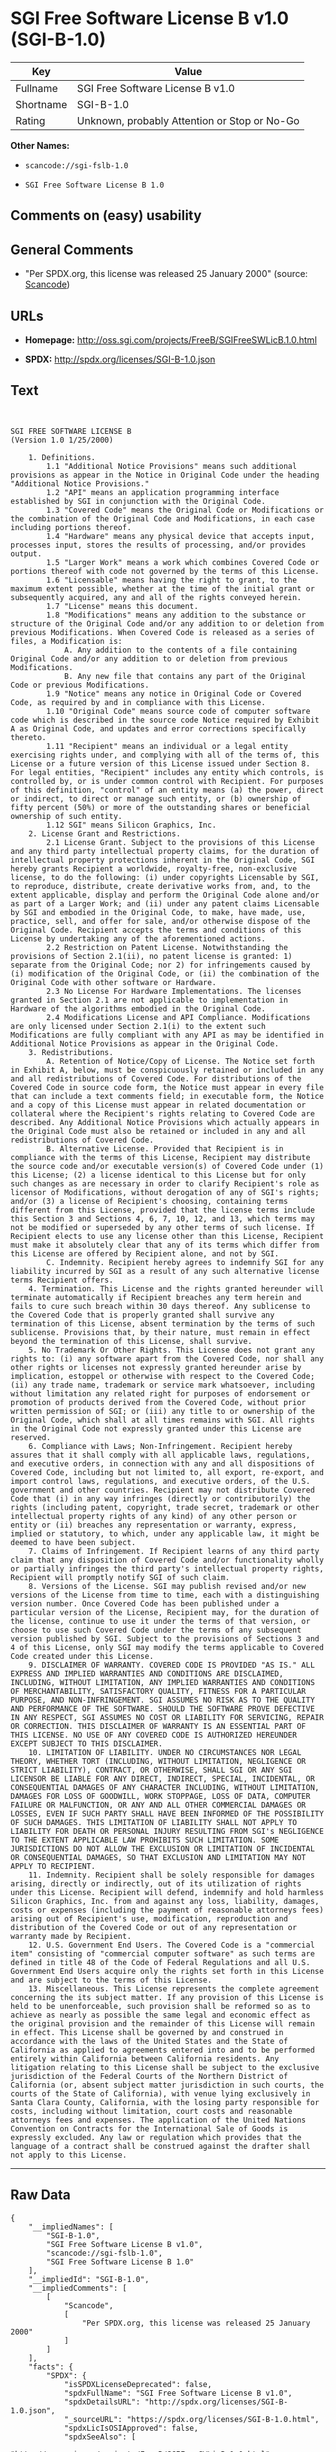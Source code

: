 * SGI Free Software License B v1.0 (SGI-B-1.0)

| Key         | Value                                          |
|-------------+------------------------------------------------|
| Fullname    | SGI Free Software License B v1.0               |
| Shortname   | SGI-B-1.0                                      |
| Rating      | Unknown, probably Attention or Stop or No-Go   |

*Other Names:*

- =scancode://sgi-fslb-1.0=

- =SGI Free Software License B 1.0=

** Comments on (easy) usability

** General Comments

- "Per SPDX.org, this license was released 25 January 2000" (source:
  [[https://github.com/nexB/scancode-toolkit/blob/develop/src/licensedcode/data/licenses/sgi-fslb-1.0.yml][Scancode]])

** URLs

- *Homepage:* http://oss.sgi.com/projects/FreeB/SGIFreeSWLicB.1.0.html

- *SPDX:* http://spdx.org/licenses/SGI-B-1.0.json

** Text

#+BEGIN_EXAMPLE


  SGI FREE SOFTWARE LICENSE B
  (Version 1.0 1/25/2000)

      1. Definitions.
          1.1 "Additional Notice Provisions" means such additional provisions as appear in the Notice in Original Code under the heading "Additional Notice Provisions."
          1.2 "API" means an application programming interface established by SGI in conjunction with the Original Code.
          1.3 "Covered Code" means the Original Code or Modifications or the combination of the Original Code and Modifications, in each case including portions thereof.
          1.4 "Hardware" means any physical device that accepts input, processes input, stores the results of processing, and/or provides output.
          1.5 "Larger Work" means a work which combines Covered Code or portions thereof with code not governed by the terms of this License.
          1.6 "Licensable" means having the right to grant, to the maximum extent possible, whether at the time of the initial grant or subsequently acquired, any and all of the rights conveyed herein.
          1.7 "License" means this document.
          1.8 "Modifications" means any addition to the substance or structure of the Original Code and/or any addition to or deletion from previous Modifications. When Covered Code is released as a series of files, a Modification is:
              A. Any addition to the contents of a file containing Original Code and/or any addition to or deletion from previous Modifications.
              B. Any new file that contains any part of the Original Code or previous Modifications.
          1.9 "Notice" means any notice in Original Code or Covered Code, as required by and in compliance with this License.
          1.10 "Original Code" means source code of computer software code which is described in the source code Notice required by Exhibit A as Original Code, and updates and error corrections specifically thereto.
          1.11 "Recipient" means an individual or a legal entity exercising rights under, and complying with all of the terms of, this License or a future version of this License issued under Section 8. For legal entities, "Recipient" includes any entity which controls, is controlled by, or is under common control with Recipient. For purposes of this definition, "control" of an entity means (a) the power, direct or indirect, to direct or manage such entity, or (b) ownership of fifty percent (50%) or more of the outstanding shares or beneficial ownership of such entity.
          1.12 SGI" means Silicon Graphics, Inc.
      2. License Grant and Restrictions.
          2.1 License Grant. Subject to the provisions of this License and any third party intellectual property claims, for the duration of intellectual property protections inherent in the Original Code, SGI hereby grants Recipient a worldwide, royalty-free, non-exclusive license, to do the following: (i) under copyrights Licensable by SGI, to reproduce, distribute, create derivative works from, and, to the extent applicable, display and perform the Original Code alone and/or as part of a Larger Work; and (ii) under any patent claims Licensable by SGI and embodied in the Original Code, to make, have made, use, practice, sell, and offer for sale, and/or otherwise dispose of the Original Code. Recipient accepts the terms and conditions of this License by undertaking any of the aforementioned actions.
          2.2 Restriction on Patent License. Notwithstanding the provisions of Section 2.1(ii), no patent license is granted: 1) separate from the Original Code; nor 2) for infringements caused by (i) modification of the Original Code, or (ii) the combination of the Original Code with other software or Hardware.
          2.3 No License For Hardware Implementations. The licenses granted in Section 2.1 are not applicable to implementation in Hardware of the algorithms embodied in the Original Code.
          2.4 Modifications License and API Compliance. Modifications are only licensed under Section 2.1(i) to the extent such Modifications are fully compliant with any API as may be identified in Additional Notice Provisions as appear in the Original Code.
      3. Redistributions.
          A. Retention of Notice/Copy of License. The Notice set forth in Exhibit A, below, must be conspicuously retained or included in any and all redistributions of Covered Code. For distributions of the Covered Code in source code form, the Notice must appear in every file that can include a text comments field; in executable form, the Notice and a copy of this License must appear in related documentation or collateral where the Recipient's rights relating to Covered Code are described. Any Additional Notice Provisions which actually appears in the Original Code must also be retained or included in any and all redistributions of Covered Code.
          B. Alternative License. Provided that Recipient is in compliance with the terms of this License, Recipient may distribute the source code and/or executable version(s) of Covered Code under (1) this License; (2) a license identical to this License but for only such changes as are necessary in order to clarify Recipient's role as licensor of Modifications, without derogation of any of SGI's rights; and/or (3) a license of Recipient's choosing, containing terms different from this License, provided that the license terms include this Section 3 and Sections 4, 6, 7, 10, 12, and 13, which terms may not be modified or superseded by any other terms of such license. If Recipient elects to use any license other than this License, Recipient must make it absolutely clear that any of its terms which differ from this License are offered by Recipient alone, and not by SGI.
          C. Indemnity. Recipient hereby agrees to indemnify SGI for any liability incurred by SGI as a result of any such alternative license terms Recipient offers.
      4. Termination. This License and the rights granted hereunder will terminate automatically if Recipient breaches any term herein and fails to cure such breach within 30 days thereof. Any sublicense to the Covered Code that is properly granted shall survive any termination of this License, absent termination by the terms of such sublicense. Provisions that, by their nature, must remain in effect beyond the termination of this License, shall survive.
      5. No Trademark Or Other Rights. This License does not grant any rights to: (i) any software apart from the Covered Code, nor shall any other rights or licenses not expressly granted hereunder arise by implication, estoppel or otherwise with respect to the Covered Code; (ii) any trade name, trademark or service mark whatsoever, including without limitation any related right for purposes of endorsement or promotion of products derived from the Covered Code, without prior written permission of SGI; or (iii) any title to or ownership of the Original Code, which shall at all times remains with SGI. All rights in the Original Code not expressly granted under this License are reserved.
      6. Compliance with Laws; Non-Infringement. Recipient hereby assures that it shall comply with all applicable laws, regulations, and executive orders, in connection with any and all dispositions of Covered Code, including but not limited to, all export, re-export, and import control laws, regulations, and executive orders, of the U.S. government and other countries. Recipient may not distribute Covered Code that (i) in any way infringes (directly or contributorily) the rights (including patent, copyright, trade secret, trademark or other intellectual property rights of any kind) of any other person or entity or (ii) breaches any representation or warranty, express, implied or statutory, to which, under any applicable law, it might be deemed to have been subject.
      7. Claims of Infringement. If Recipient learns of any third party claim that any disposition of Covered Code and/or functionality wholly or partially infringes the third party's intellectual property rights, Recipient will promptly notify SGI of such claim.
      8. Versions of the License. SGI may publish revised and/or new versions of the License from time to time, each with a distinguishing version number. Once Covered Code has been published under a particular version of the License, Recipient may, for the duration of the license, continue to use it under the terms of that version, or choose to use such Covered Code under the terms of any subsequent version published by SGI. Subject to the provisions of Sections 3 and 4 of this License, only SGI may modify the terms applicable to Covered Code created under this License.
      9. DISCLAIMER OF WARRANTY. COVERED CODE IS PROVIDED "AS IS." ALL EXPRESS AND IMPLIED WARRANTIES AND CONDITIONS ARE DISCLAIMED, INCLUDING, WITHOUT LIMITATION, ANY IMPLIED WARRANTIES AND CONDITIONS OF MERCHANTABILITY, SATISFACTORY QUALITY, FITNESS FOR A PARTICULAR PURPOSE, AND NON-INFRINGEMENT. SGI ASSUMES NO RISK AS TO THE QUALITY AND PERFORMANCE OF THE SOFTWARE. SHOULD THE SOFTWARE PROVE DEFECTIVE IN ANY RESPECT, SGI ASSUMES NO COST OR LIABILITY FOR SERVICING, REPAIR OR CORRECTION. THIS DISCLAIMER OF WARRANTY IS AN ESSENTIAL PART OF THIS LICENSE. NO USE OF ANY COVERED CODE IS AUTHORIZED HEREUNDER EXCEPT SUBJECT TO THIS DISCLAIMER.
      10. LIMITATION OF LIABILITY. UNDER NO CIRCUMSTANCES NOR LEGAL THEORY, WHETHER TORT (INCLUDING, WITHOUT LIMITATION, NEGLIGENCE OR STRICT LIABILITY), CONTRACT, OR OTHERWISE, SHALL SGI OR ANY SGI LICENSOR BE LIABLE FOR ANY DIRECT, INDIRECT, SPECIAL, INCIDENTAL, OR CONSEQUENTIAL DAMAGES OF ANY CHARACTER INCLUDING, WITHOUT LIMITATION, DAMAGES FOR LOSS OF GOODWILL, WORK STOPPAGE, LOSS OF DATA, COMPUTER FAILURE OR MALFUNCTION, OR ANY AND ALL OTHER COMMERCIAL DAMAGES OR LOSSES, EVEN IF SUCH PARTY SHALL HAVE BEEN INFORMED OF THE POSSIBILITY OF SUCH DAMAGES. THIS LIMITATION OF LIABILITY SHALL NOT APPLY TO LIABILITY FOR DEATH OR PERSONAL INJURY RESULTING FROM SGI's NEGLIGENCE TO THE EXTENT APPLICABLE LAW PROHIBITS SUCH LIMITATION. SOME JURISDICTIONS DO NOT ALLOW THE EXCLUSION OR LIMITATION OF INCIDENTAL OR CONSEQUENTIAL DAMAGES, SO THAT EXCLUSION AND LIMITATION MAY NOT APPLY TO RECIPIENT.
      11. Indemnity. Recipient shall be solely responsible for damages arising, directly or indirectly, out of its utilization of rights under this License. Recipient will defend, indemnify and hold harmless Silicon Graphics, Inc. from and against any loss, liability, damages, costs or expenses (including the payment of reasonable attorneys fees) arising out of Recipient's use, modification, reproduction and distribution of the Covered Code or out of any representation or warranty made by Recipient.
      12. U.S. Government End Users. The Covered Code is a "commercial item" consisting of "commercial computer software" as such terms are defined in title 48 of the Code of Federal Regulations and all U.S. Government End Users acquire only the rights set forth in this License and are subject to the terms of this License.
      13. Miscellaneous. This License represents the complete agreement concerning the its subject matter. If any provision of this License is held to be unenforceable, such provision shall be reformed so as to achieve as nearly as possible the same legal and economic effect as the original provision and the remainder of this License will remain in effect. This License shall be governed by and construed in accordance with the laws of the United States and the State of California as applied to agreements entered into and to be performed entirely within California between California residents. Any litigation relating to this License shall be subject to the exclusive jurisdiction of the Federal Courts of the Northern District of California (or, absent subject matter jurisdiction in such courts, the courts of the State of California), with venue lying exclusively in Santa Clara County, California, with the losing party responsible for costs, including without limitation, court costs and reasonable attorneys fees and expenses. The application of the United Nations Convention on Contracts for the International Sale of Goods is expressly excluded. Any law or regulation which provides that the language of a contract shall be construed against the drafter shall not apply to this License.
#+END_EXAMPLE

--------------

** Raw Data

#+BEGIN_EXAMPLE
  {
      "__impliedNames": [
          "SGI-B-1.0",
          "SGI Free Software License B v1.0",
          "scancode://sgi-fslb-1.0",
          "SGI Free Software License B 1.0"
      ],
      "__impliedId": "SGI-B-1.0",
      "__impliedComments": [
          [
              "Scancode",
              [
                  "Per SPDX.org, this license was released 25 January 2000"
              ]
          ]
      ],
      "facts": {
          "SPDX": {
              "isSPDXLicenseDeprecated": false,
              "spdxFullName": "SGI Free Software License B v1.0",
              "spdxDetailsURL": "http://spdx.org/licenses/SGI-B-1.0.json",
              "_sourceURL": "https://spdx.org/licenses/SGI-B-1.0.html",
              "spdxLicIsOSIApproved": false,
              "spdxSeeAlso": [
                  "http://oss.sgi.com/projects/FreeB/SGIFreeSWLicB.1.0.html"
              ],
              "_implications": {
                  "__impliedNames": [
                      "SGI-B-1.0",
                      "SGI Free Software License B v1.0"
                  ],
                  "__impliedId": "SGI-B-1.0",
                  "__isOsiApproved": false,
                  "__impliedURLs": [
                      [
                          "SPDX",
                          "http://spdx.org/licenses/SGI-B-1.0.json"
                      ],
                      [
                          null,
                          "http://oss.sgi.com/projects/FreeB/SGIFreeSWLicB.1.0.html"
                      ]
                  ]
              },
              "spdxLicenseId": "SGI-B-1.0"
          },
          "Scancode": {
              "otherUrls": null,
              "homepageUrl": "http://oss.sgi.com/projects/FreeB/SGIFreeSWLicB.1.0.html",
              "shortName": "SGI Free Software License B 1.0",
              "textUrls": null,
              "text": "\n\nSGI FREE SOFTWARE LICENSE B\n(Version 1.0 1/25/2000)\n\n    1. Definitions.\n        1.1 \"Additional Notice Provisions\" means such additional provisions as appear in the Notice in Original Code under the heading \"Additional Notice Provisions.\"\n        1.2 \"API\" means an application programming interface established by SGI in conjunction with the Original Code.\n        1.3 \"Covered Code\" means the Original Code or Modifications or the combination of the Original Code and Modifications, in each case including portions thereof.\n        1.4 \"Hardware\" means any physical device that accepts input, processes input, stores the results of processing, and/or provides output.\n        1.5 \"Larger Work\" means a work which combines Covered Code or portions thereof with code not governed by the terms of this License.\n        1.6 \"Licensable\" means having the right to grant, to the maximum extent possible, whether at the time of the initial grant or subsequently acquired, any and all of the rights conveyed herein.\n        1.7 \"License\" means this document.\n        1.8 \"Modifications\" means any addition to the substance or structure of the Original Code and/or any addition to or deletion from previous Modifications. When Covered Code is released as a series of files, a Modification is:\n            A. Any addition to the contents of a file containing Original Code and/or any addition to or deletion from previous Modifications.\n            B. Any new file that contains any part of the Original Code or previous Modifications.\n        1.9 \"Notice\" means any notice in Original Code or Covered Code, as required by and in compliance with this License.\n        1.10 \"Original Code\" means source code of computer software code which is described in the source code Notice required by Exhibit A as Original Code, and updates and error corrections specifically thereto.\n        1.11 \"Recipient\" means an individual or a legal entity exercising rights under, and complying with all of the terms of, this License or a future version of this License issued under Section 8. For legal entities, \"Recipient\" includes any entity which controls, is controlled by, or is under common control with Recipient. For purposes of this definition, \"control\" of an entity means (a) the power, direct or indirect, to direct or manage such entity, or (b) ownership of fifty percent (50%) or more of the outstanding shares or beneficial ownership of such entity.\n        1.12 SGI\" means Silicon Graphics, Inc.\n    2. License Grant and Restrictions.\n        2.1 License Grant. Subject to the provisions of this License and any third party intellectual property claims, for the duration of intellectual property protections inherent in the Original Code, SGI hereby grants Recipient a worldwide, royalty-free, non-exclusive license, to do the following: (i) under copyrights Licensable by SGI, to reproduce, distribute, create derivative works from, and, to the extent applicable, display and perform the Original Code alone and/or as part of a Larger Work; and (ii) under any patent claims Licensable by SGI and embodied in the Original Code, to make, have made, use, practice, sell, and offer for sale, and/or otherwise dispose of the Original Code. Recipient accepts the terms and conditions of this License by undertaking any of the aforementioned actions.\n        2.2 Restriction on Patent License. Notwithstanding the provisions of Section 2.1(ii), no patent license is granted: 1) separate from the Original Code; nor 2) for infringements caused by (i) modification of the Original Code, or (ii) the combination of the Original Code with other software or Hardware.\n        2.3 No License For Hardware Implementations. The licenses granted in Section 2.1 are not applicable to implementation in Hardware of the algorithms embodied in the Original Code.\n        2.4 Modifications License and API Compliance. Modifications are only licensed under Section 2.1(i) to the extent such Modifications are fully compliant with any API as may be identified in Additional Notice Provisions as appear in the Original Code.\n    3. Redistributions.\n        A. Retention of Notice/Copy of License. The Notice set forth in Exhibit A, below, must be conspicuously retained or included in any and all redistributions of Covered Code. For distributions of the Covered Code in source code form, the Notice must appear in every file that can include a text comments field; in executable form, the Notice and a copy of this License must appear in related documentation or collateral where the Recipient's rights relating to Covered Code are described. Any Additional Notice Provisions which actually appears in the Original Code must also be retained or included in any and all redistributions of Covered Code.\n        B. Alternative License. Provided that Recipient is in compliance with the terms of this License, Recipient may distribute the source code and/or executable version(s) of Covered Code under (1) this License; (2) a license identical to this License but for only such changes as are necessary in order to clarify Recipient's role as licensor of Modifications, without derogation of any of SGI's rights; and/or (3) a license of Recipient's choosing, containing terms different from this License, provided that the license terms include this Section 3 and Sections 4, 6, 7, 10, 12, and 13, which terms may not be modified or superseded by any other terms of such license. If Recipient elects to use any license other than this License, Recipient must make it absolutely clear that any of its terms which differ from this License are offered by Recipient alone, and not by SGI.\n        C. Indemnity. Recipient hereby agrees to indemnify SGI for any liability incurred by SGI as a result of any such alternative license terms Recipient offers.\n    4. Termination. This License and the rights granted hereunder will terminate automatically if Recipient breaches any term herein and fails to cure such breach within 30 days thereof. Any sublicense to the Covered Code that is properly granted shall survive any termination of this License, absent termination by the terms of such sublicense. Provisions that, by their nature, must remain in effect beyond the termination of this License, shall survive.\n    5. No Trademark Or Other Rights. This License does not grant any rights to: (i) any software apart from the Covered Code, nor shall any other rights or licenses not expressly granted hereunder arise by implication, estoppel or otherwise with respect to the Covered Code; (ii) any trade name, trademark or service mark whatsoever, including without limitation any related right for purposes of endorsement or promotion of products derived from the Covered Code, without prior written permission of SGI; or (iii) any title to or ownership of the Original Code, which shall at all times remains with SGI. All rights in the Original Code not expressly granted under this License are reserved.\n    6. Compliance with Laws; Non-Infringement. Recipient hereby assures that it shall comply with all applicable laws, regulations, and executive orders, in connection with any and all dispositions of Covered Code, including but not limited to, all export, re-export, and import control laws, regulations, and executive orders, of the U.S. government and other countries. Recipient may not distribute Covered Code that (i) in any way infringes (directly or contributorily) the rights (including patent, copyright, trade secret, trademark or other intellectual property rights of any kind) of any other person or entity or (ii) breaches any representation or warranty, express, implied or statutory, to which, under any applicable law, it might be deemed to have been subject.\n    7. Claims of Infringement. If Recipient learns of any third party claim that any disposition of Covered Code and/or functionality wholly or partially infringes the third party's intellectual property rights, Recipient will promptly notify SGI of such claim.\n    8. Versions of the License. SGI may publish revised and/or new versions of the License from time to time, each with a distinguishing version number. Once Covered Code has been published under a particular version of the License, Recipient may, for the duration of the license, continue to use it under the terms of that version, or choose to use such Covered Code under the terms of any subsequent version published by SGI. Subject to the provisions of Sections 3 and 4 of this License, only SGI may modify the terms applicable to Covered Code created under this License.\n    9. DISCLAIMER OF WARRANTY. COVERED CODE IS PROVIDED \"AS IS.\" ALL EXPRESS AND IMPLIED WARRANTIES AND CONDITIONS ARE DISCLAIMED, INCLUDING, WITHOUT LIMITATION, ANY IMPLIED WARRANTIES AND CONDITIONS OF MERCHANTABILITY, SATISFACTORY QUALITY, FITNESS FOR A PARTICULAR PURPOSE, AND NON-INFRINGEMENT. SGI ASSUMES NO RISK AS TO THE QUALITY AND PERFORMANCE OF THE SOFTWARE. SHOULD THE SOFTWARE PROVE DEFECTIVE IN ANY RESPECT, SGI ASSUMES NO COST OR LIABILITY FOR SERVICING, REPAIR OR CORRECTION. THIS DISCLAIMER OF WARRANTY IS AN ESSENTIAL PART OF THIS LICENSE. NO USE OF ANY COVERED CODE IS AUTHORIZED HEREUNDER EXCEPT SUBJECT TO THIS DISCLAIMER.\n    10. LIMITATION OF LIABILITY. UNDER NO CIRCUMSTANCES NOR LEGAL THEORY, WHETHER TORT (INCLUDING, WITHOUT LIMITATION, NEGLIGENCE OR STRICT LIABILITY), CONTRACT, OR OTHERWISE, SHALL SGI OR ANY SGI LICENSOR BE LIABLE FOR ANY DIRECT, INDIRECT, SPECIAL, INCIDENTAL, OR CONSEQUENTIAL DAMAGES OF ANY CHARACTER INCLUDING, WITHOUT LIMITATION, DAMAGES FOR LOSS OF GOODWILL, WORK STOPPAGE, LOSS OF DATA, COMPUTER FAILURE OR MALFUNCTION, OR ANY AND ALL OTHER COMMERCIAL DAMAGES OR LOSSES, EVEN IF SUCH PARTY SHALL HAVE BEEN INFORMED OF THE POSSIBILITY OF SUCH DAMAGES. THIS LIMITATION OF LIABILITY SHALL NOT APPLY TO LIABILITY FOR DEATH OR PERSONAL INJURY RESULTING FROM SGI's NEGLIGENCE TO THE EXTENT APPLICABLE LAW PROHIBITS SUCH LIMITATION. SOME JURISDICTIONS DO NOT ALLOW THE EXCLUSION OR LIMITATION OF INCIDENTAL OR CONSEQUENTIAL DAMAGES, SO THAT EXCLUSION AND LIMITATION MAY NOT APPLY TO RECIPIENT.\n    11. Indemnity. Recipient shall be solely responsible for damages arising, directly or indirectly, out of its utilization of rights under this License. Recipient will defend, indemnify and hold harmless Silicon Graphics, Inc. from and against any loss, liability, damages, costs or expenses (including the payment of reasonable attorneys fees) arising out of Recipient's use, modification, reproduction and distribution of the Covered Code or out of any representation or warranty made by Recipient.\n    12. U.S. Government End Users. The Covered Code is a \"commercial item\" consisting of \"commercial computer software\" as such terms are defined in title 48 of the Code of Federal Regulations and all U.S. Government End Users acquire only the rights set forth in this License and are subject to the terms of this License.\n    13. Miscellaneous. This License represents the complete agreement concerning the its subject matter. If any provision of this License is held to be unenforceable, such provision shall be reformed so as to achieve as nearly as possible the same legal and economic effect as the original provision and the remainder of this License will remain in effect. This License shall be governed by and construed in accordance with the laws of the United States and the State of California as applied to agreements entered into and to be performed entirely within California between California residents. Any litigation relating to this License shall be subject to the exclusive jurisdiction of the Federal Courts of the Northern District of California (or, absent subject matter jurisdiction in such courts, the courts of the State of California), with venue lying exclusively in Santa Clara County, California, with the losing party responsible for costs, including without limitation, court costs and reasonable attorneys fees and expenses. The application of the United Nations Convention on Contracts for the International Sale of Goods is expressly excluded. Any law or regulation which provides that the language of a contract shall be construed against the drafter shall not apply to this License.\n",
              "category": "Free Restricted",
              "osiUrl": null,
              "owner": "SGI - Silicon Graphics",
              "_sourceURL": "https://github.com/nexB/scancode-toolkit/blob/develop/src/licensedcode/data/licenses/sgi-fslb-1.0.yml",
              "key": "sgi-fslb-1.0",
              "name": "SGI Free Software License B v1.0",
              "spdxId": "SGI-B-1.0",
              "notes": "Per SPDX.org, this license was released 25 January 2000",
              "_implications": {
                  "__impliedNames": [
                      "scancode://sgi-fslb-1.0",
                      "SGI Free Software License B 1.0",
                      "SGI-B-1.0"
                  ],
                  "__impliedId": "SGI-B-1.0",
                  "__impliedComments": [
                      [
                          "Scancode",
                          [
                              "Per SPDX.org, this license was released 25 January 2000"
                          ]
                      ]
                  ],
                  "__impliedText": "\n\nSGI FREE SOFTWARE LICENSE B\n(Version 1.0 1/25/2000)\n\n    1. Definitions.\n        1.1 \"Additional Notice Provisions\" means such additional provisions as appear in the Notice in Original Code under the heading \"Additional Notice Provisions.\"\n        1.2 \"API\" means an application programming interface established by SGI in conjunction with the Original Code.\n        1.3 \"Covered Code\" means the Original Code or Modifications or the combination of the Original Code and Modifications, in each case including portions thereof.\n        1.4 \"Hardware\" means any physical device that accepts input, processes input, stores the results of processing, and/or provides output.\n        1.5 \"Larger Work\" means a work which combines Covered Code or portions thereof with code not governed by the terms of this License.\n        1.6 \"Licensable\" means having the right to grant, to the maximum extent possible, whether at the time of the initial grant or subsequently acquired, any and all of the rights conveyed herein.\n        1.7 \"License\" means this document.\n        1.8 \"Modifications\" means any addition to the substance or structure of the Original Code and/or any addition to or deletion from previous Modifications. When Covered Code is released as a series of files, a Modification is:\n            A. Any addition to the contents of a file containing Original Code and/or any addition to or deletion from previous Modifications.\n            B. Any new file that contains any part of the Original Code or previous Modifications.\n        1.9 \"Notice\" means any notice in Original Code or Covered Code, as required by and in compliance with this License.\n        1.10 \"Original Code\" means source code of computer software code which is described in the source code Notice required by Exhibit A as Original Code, and updates and error corrections specifically thereto.\n        1.11 \"Recipient\" means an individual or a legal entity exercising rights under, and complying with all of the terms of, this License or a future version of this License issued under Section 8. For legal entities, \"Recipient\" includes any entity which controls, is controlled by, or is under common control with Recipient. For purposes of this definition, \"control\" of an entity means (a) the power, direct or indirect, to direct or manage such entity, or (b) ownership of fifty percent (50%) or more of the outstanding shares or beneficial ownership of such entity.\n        1.12 SGI\" means Silicon Graphics, Inc.\n    2. License Grant and Restrictions.\n        2.1 License Grant. Subject to the provisions of this License and any third party intellectual property claims, for the duration of intellectual property protections inherent in the Original Code, SGI hereby grants Recipient a worldwide, royalty-free, non-exclusive license, to do the following: (i) under copyrights Licensable by SGI, to reproduce, distribute, create derivative works from, and, to the extent applicable, display and perform the Original Code alone and/or as part of a Larger Work; and (ii) under any patent claims Licensable by SGI and embodied in the Original Code, to make, have made, use, practice, sell, and offer for sale, and/or otherwise dispose of the Original Code. Recipient accepts the terms and conditions of this License by undertaking any of the aforementioned actions.\n        2.2 Restriction on Patent License. Notwithstanding the provisions of Section 2.1(ii), no patent license is granted: 1) separate from the Original Code; nor 2) for infringements caused by (i) modification of the Original Code, or (ii) the combination of the Original Code with other software or Hardware.\n        2.3 No License For Hardware Implementations. The licenses granted in Section 2.1 are not applicable to implementation in Hardware of the algorithms embodied in the Original Code.\n        2.4 Modifications License and API Compliance. Modifications are only licensed under Section 2.1(i) to the extent such Modifications are fully compliant with any API as may be identified in Additional Notice Provisions as appear in the Original Code.\n    3. Redistributions.\n        A. Retention of Notice/Copy of License. The Notice set forth in Exhibit A, below, must be conspicuously retained or included in any and all redistributions of Covered Code. For distributions of the Covered Code in source code form, the Notice must appear in every file that can include a text comments field; in executable form, the Notice and a copy of this License must appear in related documentation or collateral where the Recipient's rights relating to Covered Code are described. Any Additional Notice Provisions which actually appears in the Original Code must also be retained or included in any and all redistributions of Covered Code.\n        B. Alternative License. Provided that Recipient is in compliance with the terms of this License, Recipient may distribute the source code and/or executable version(s) of Covered Code under (1) this License; (2) a license identical to this License but for only such changes as are necessary in order to clarify Recipient's role as licensor of Modifications, without derogation of any of SGI's rights; and/or (3) a license of Recipient's choosing, containing terms different from this License, provided that the license terms include this Section 3 and Sections 4, 6, 7, 10, 12, and 13, which terms may not be modified or superseded by any other terms of such license. If Recipient elects to use any license other than this License, Recipient must make it absolutely clear that any of its terms which differ from this License are offered by Recipient alone, and not by SGI.\n        C. Indemnity. Recipient hereby agrees to indemnify SGI for any liability incurred by SGI as a result of any such alternative license terms Recipient offers.\n    4. Termination. This License and the rights granted hereunder will terminate automatically if Recipient breaches any term herein and fails to cure such breach within 30 days thereof. Any sublicense to the Covered Code that is properly granted shall survive any termination of this License, absent termination by the terms of such sublicense. Provisions that, by their nature, must remain in effect beyond the termination of this License, shall survive.\n    5. No Trademark Or Other Rights. This License does not grant any rights to: (i) any software apart from the Covered Code, nor shall any other rights or licenses not expressly granted hereunder arise by implication, estoppel or otherwise with respect to the Covered Code; (ii) any trade name, trademark or service mark whatsoever, including without limitation any related right for purposes of endorsement or promotion of products derived from the Covered Code, without prior written permission of SGI; or (iii) any title to or ownership of the Original Code, which shall at all times remains with SGI. All rights in the Original Code not expressly granted under this License are reserved.\n    6. Compliance with Laws; Non-Infringement. Recipient hereby assures that it shall comply with all applicable laws, regulations, and executive orders, in connection with any and all dispositions of Covered Code, including but not limited to, all export, re-export, and import control laws, regulations, and executive orders, of the U.S. government and other countries. Recipient may not distribute Covered Code that (i) in any way infringes (directly or contributorily) the rights (including patent, copyright, trade secret, trademark or other intellectual property rights of any kind) of any other person or entity or (ii) breaches any representation or warranty, express, implied or statutory, to which, under any applicable law, it might be deemed to have been subject.\n    7. Claims of Infringement. If Recipient learns of any third party claim that any disposition of Covered Code and/or functionality wholly or partially infringes the third party's intellectual property rights, Recipient will promptly notify SGI of such claim.\n    8. Versions of the License. SGI may publish revised and/or new versions of the License from time to time, each with a distinguishing version number. Once Covered Code has been published under a particular version of the License, Recipient may, for the duration of the license, continue to use it under the terms of that version, or choose to use such Covered Code under the terms of any subsequent version published by SGI. Subject to the provisions of Sections 3 and 4 of this License, only SGI may modify the terms applicable to Covered Code created under this License.\n    9. DISCLAIMER OF WARRANTY. COVERED CODE IS PROVIDED \"AS IS.\" ALL EXPRESS AND IMPLIED WARRANTIES AND CONDITIONS ARE DISCLAIMED, INCLUDING, WITHOUT LIMITATION, ANY IMPLIED WARRANTIES AND CONDITIONS OF MERCHANTABILITY, SATISFACTORY QUALITY, FITNESS FOR A PARTICULAR PURPOSE, AND NON-INFRINGEMENT. SGI ASSUMES NO RISK AS TO THE QUALITY AND PERFORMANCE OF THE SOFTWARE. SHOULD THE SOFTWARE PROVE DEFECTIVE IN ANY RESPECT, SGI ASSUMES NO COST OR LIABILITY FOR SERVICING, REPAIR OR CORRECTION. THIS DISCLAIMER OF WARRANTY IS AN ESSENTIAL PART OF THIS LICENSE. NO USE OF ANY COVERED CODE IS AUTHORIZED HEREUNDER EXCEPT SUBJECT TO THIS DISCLAIMER.\n    10. LIMITATION OF LIABILITY. UNDER NO CIRCUMSTANCES NOR LEGAL THEORY, WHETHER TORT (INCLUDING, WITHOUT LIMITATION, NEGLIGENCE OR STRICT LIABILITY), CONTRACT, OR OTHERWISE, SHALL SGI OR ANY SGI LICENSOR BE LIABLE FOR ANY DIRECT, INDIRECT, SPECIAL, INCIDENTAL, OR CONSEQUENTIAL DAMAGES OF ANY CHARACTER INCLUDING, WITHOUT LIMITATION, DAMAGES FOR LOSS OF GOODWILL, WORK STOPPAGE, LOSS OF DATA, COMPUTER FAILURE OR MALFUNCTION, OR ANY AND ALL OTHER COMMERCIAL DAMAGES OR LOSSES, EVEN IF SUCH PARTY SHALL HAVE BEEN INFORMED OF THE POSSIBILITY OF SUCH DAMAGES. THIS LIMITATION OF LIABILITY SHALL NOT APPLY TO LIABILITY FOR DEATH OR PERSONAL INJURY RESULTING FROM SGI's NEGLIGENCE TO THE EXTENT APPLICABLE LAW PROHIBITS SUCH LIMITATION. SOME JURISDICTIONS DO NOT ALLOW THE EXCLUSION OR LIMITATION OF INCIDENTAL OR CONSEQUENTIAL DAMAGES, SO THAT EXCLUSION AND LIMITATION MAY NOT APPLY TO RECIPIENT.\n    11. Indemnity. Recipient shall be solely responsible for damages arising, directly or indirectly, out of its utilization of rights under this License. Recipient will defend, indemnify and hold harmless Silicon Graphics, Inc. from and against any loss, liability, damages, costs or expenses (including the payment of reasonable attorneys fees) arising out of Recipient's use, modification, reproduction and distribution of the Covered Code or out of any representation or warranty made by Recipient.\n    12. U.S. Government End Users. The Covered Code is a \"commercial item\" consisting of \"commercial computer software\" as such terms are defined in title 48 of the Code of Federal Regulations and all U.S. Government End Users acquire only the rights set forth in this License and are subject to the terms of this License.\n    13. Miscellaneous. This License represents the complete agreement concerning the its subject matter. If any provision of this License is held to be unenforceable, such provision shall be reformed so as to achieve as nearly as possible the same legal and economic effect as the original provision and the remainder of this License will remain in effect. This License shall be governed by and construed in accordance with the laws of the United States and the State of California as applied to agreements entered into and to be performed entirely within California between California residents. Any litigation relating to this License shall be subject to the exclusive jurisdiction of the Federal Courts of the Northern District of California (or, absent subject matter jurisdiction in such courts, the courts of the State of California), with venue lying exclusively in Santa Clara County, California, with the losing party responsible for costs, including without limitation, court costs and reasonable attorneys fees and expenses. The application of the United Nations Convention on Contracts for the International Sale of Goods is expressly excluded. Any law or regulation which provides that the language of a contract shall be construed against the drafter shall not apply to this License.\n",
                  "__impliedURLs": [
                      [
                          "Homepage",
                          "http://oss.sgi.com/projects/FreeB/SGIFreeSWLicB.1.0.html"
                      ]
                  ]
              }
          },
          "Cavil": {
              "implications": {
                  "__impliedNames": [
                      "SGI-B-1.0"
                  ],
                  "__impliedId": "SGI-B-1.0"
              },
              "shortname": "SGI-B-1.0",
              "riskInt": 4,
              "trademarkInt": 0,
              "opinionInt": 0,
              "otherNames": [],
              "patentInt": 0
          }
      },
      "__isOsiApproved": false,
      "__impliedText": "\n\nSGI FREE SOFTWARE LICENSE B\n(Version 1.0 1/25/2000)\n\n    1. Definitions.\n        1.1 \"Additional Notice Provisions\" means such additional provisions as appear in the Notice in Original Code under the heading \"Additional Notice Provisions.\"\n        1.2 \"API\" means an application programming interface established by SGI in conjunction with the Original Code.\n        1.3 \"Covered Code\" means the Original Code or Modifications or the combination of the Original Code and Modifications, in each case including portions thereof.\n        1.4 \"Hardware\" means any physical device that accepts input, processes input, stores the results of processing, and/or provides output.\n        1.5 \"Larger Work\" means a work which combines Covered Code or portions thereof with code not governed by the terms of this License.\n        1.6 \"Licensable\" means having the right to grant, to the maximum extent possible, whether at the time of the initial grant or subsequently acquired, any and all of the rights conveyed herein.\n        1.7 \"License\" means this document.\n        1.8 \"Modifications\" means any addition to the substance or structure of the Original Code and/or any addition to or deletion from previous Modifications. When Covered Code is released as a series of files, a Modification is:\n            A. Any addition to the contents of a file containing Original Code and/or any addition to or deletion from previous Modifications.\n            B. Any new file that contains any part of the Original Code or previous Modifications.\n        1.9 \"Notice\" means any notice in Original Code or Covered Code, as required by and in compliance with this License.\n        1.10 \"Original Code\" means source code of computer software code which is described in the source code Notice required by Exhibit A as Original Code, and updates and error corrections specifically thereto.\n        1.11 \"Recipient\" means an individual or a legal entity exercising rights under, and complying with all of the terms of, this License or a future version of this License issued under Section 8. For legal entities, \"Recipient\" includes any entity which controls, is controlled by, or is under common control with Recipient. For purposes of this definition, \"control\" of an entity means (a) the power, direct or indirect, to direct or manage such entity, or (b) ownership of fifty percent (50%) or more of the outstanding shares or beneficial ownership of such entity.\n        1.12 SGI\" means Silicon Graphics, Inc.\n    2. License Grant and Restrictions.\n        2.1 License Grant. Subject to the provisions of this License and any third party intellectual property claims, for the duration of intellectual property protections inherent in the Original Code, SGI hereby grants Recipient a worldwide, royalty-free, non-exclusive license, to do the following: (i) under copyrights Licensable by SGI, to reproduce, distribute, create derivative works from, and, to the extent applicable, display and perform the Original Code alone and/or as part of a Larger Work; and (ii) under any patent claims Licensable by SGI and embodied in the Original Code, to make, have made, use, practice, sell, and offer for sale, and/or otherwise dispose of the Original Code. Recipient accepts the terms and conditions of this License by undertaking any of the aforementioned actions.\n        2.2 Restriction on Patent License. Notwithstanding the provisions of Section 2.1(ii), no patent license is granted: 1) separate from the Original Code; nor 2) for infringements caused by (i) modification of the Original Code, or (ii) the combination of the Original Code with other software or Hardware.\n        2.3 No License For Hardware Implementations. The licenses granted in Section 2.1 are not applicable to implementation in Hardware of the algorithms embodied in the Original Code.\n        2.4 Modifications License and API Compliance. Modifications are only licensed under Section 2.1(i) to the extent such Modifications are fully compliant with any API as may be identified in Additional Notice Provisions as appear in the Original Code.\n    3. Redistributions.\n        A. Retention of Notice/Copy of License. The Notice set forth in Exhibit A, below, must be conspicuously retained or included in any and all redistributions of Covered Code. For distributions of the Covered Code in source code form, the Notice must appear in every file that can include a text comments field; in executable form, the Notice and a copy of this License must appear in related documentation or collateral where the Recipient's rights relating to Covered Code are described. Any Additional Notice Provisions which actually appears in the Original Code must also be retained or included in any and all redistributions of Covered Code.\n        B. Alternative License. Provided that Recipient is in compliance with the terms of this License, Recipient may distribute the source code and/or executable version(s) of Covered Code under (1) this License; (2) a license identical to this License but for only such changes as are necessary in order to clarify Recipient's role as licensor of Modifications, without derogation of any of SGI's rights; and/or (3) a license of Recipient's choosing, containing terms different from this License, provided that the license terms include this Section 3 and Sections 4, 6, 7, 10, 12, and 13, which terms may not be modified or superseded by any other terms of such license. If Recipient elects to use any license other than this License, Recipient must make it absolutely clear that any of its terms which differ from this License are offered by Recipient alone, and not by SGI.\n        C. Indemnity. Recipient hereby agrees to indemnify SGI for any liability incurred by SGI as a result of any such alternative license terms Recipient offers.\n    4. Termination. This License and the rights granted hereunder will terminate automatically if Recipient breaches any term herein and fails to cure such breach within 30 days thereof. Any sublicense to the Covered Code that is properly granted shall survive any termination of this License, absent termination by the terms of such sublicense. Provisions that, by their nature, must remain in effect beyond the termination of this License, shall survive.\n    5. No Trademark Or Other Rights. This License does not grant any rights to: (i) any software apart from the Covered Code, nor shall any other rights or licenses not expressly granted hereunder arise by implication, estoppel or otherwise with respect to the Covered Code; (ii) any trade name, trademark or service mark whatsoever, including without limitation any related right for purposes of endorsement or promotion of products derived from the Covered Code, without prior written permission of SGI; or (iii) any title to or ownership of the Original Code, which shall at all times remains with SGI. All rights in the Original Code not expressly granted under this License are reserved.\n    6. Compliance with Laws; Non-Infringement. Recipient hereby assures that it shall comply with all applicable laws, regulations, and executive orders, in connection with any and all dispositions of Covered Code, including but not limited to, all export, re-export, and import control laws, regulations, and executive orders, of the U.S. government and other countries. Recipient may not distribute Covered Code that (i) in any way infringes (directly or contributorily) the rights (including patent, copyright, trade secret, trademark or other intellectual property rights of any kind) of any other person or entity or (ii) breaches any representation or warranty, express, implied or statutory, to which, under any applicable law, it might be deemed to have been subject.\n    7. Claims of Infringement. If Recipient learns of any third party claim that any disposition of Covered Code and/or functionality wholly or partially infringes the third party's intellectual property rights, Recipient will promptly notify SGI of such claim.\n    8. Versions of the License. SGI may publish revised and/or new versions of the License from time to time, each with a distinguishing version number. Once Covered Code has been published under a particular version of the License, Recipient may, for the duration of the license, continue to use it under the terms of that version, or choose to use such Covered Code under the terms of any subsequent version published by SGI. Subject to the provisions of Sections 3 and 4 of this License, only SGI may modify the terms applicable to Covered Code created under this License.\n    9. DISCLAIMER OF WARRANTY. COVERED CODE IS PROVIDED \"AS IS.\" ALL EXPRESS AND IMPLIED WARRANTIES AND CONDITIONS ARE DISCLAIMED, INCLUDING, WITHOUT LIMITATION, ANY IMPLIED WARRANTIES AND CONDITIONS OF MERCHANTABILITY, SATISFACTORY QUALITY, FITNESS FOR A PARTICULAR PURPOSE, AND NON-INFRINGEMENT. SGI ASSUMES NO RISK AS TO THE QUALITY AND PERFORMANCE OF THE SOFTWARE. SHOULD THE SOFTWARE PROVE DEFECTIVE IN ANY RESPECT, SGI ASSUMES NO COST OR LIABILITY FOR SERVICING, REPAIR OR CORRECTION. THIS DISCLAIMER OF WARRANTY IS AN ESSENTIAL PART OF THIS LICENSE. NO USE OF ANY COVERED CODE IS AUTHORIZED HEREUNDER EXCEPT SUBJECT TO THIS DISCLAIMER.\n    10. LIMITATION OF LIABILITY. UNDER NO CIRCUMSTANCES NOR LEGAL THEORY, WHETHER TORT (INCLUDING, WITHOUT LIMITATION, NEGLIGENCE OR STRICT LIABILITY), CONTRACT, OR OTHERWISE, SHALL SGI OR ANY SGI LICENSOR BE LIABLE FOR ANY DIRECT, INDIRECT, SPECIAL, INCIDENTAL, OR CONSEQUENTIAL DAMAGES OF ANY CHARACTER INCLUDING, WITHOUT LIMITATION, DAMAGES FOR LOSS OF GOODWILL, WORK STOPPAGE, LOSS OF DATA, COMPUTER FAILURE OR MALFUNCTION, OR ANY AND ALL OTHER COMMERCIAL DAMAGES OR LOSSES, EVEN IF SUCH PARTY SHALL HAVE BEEN INFORMED OF THE POSSIBILITY OF SUCH DAMAGES. THIS LIMITATION OF LIABILITY SHALL NOT APPLY TO LIABILITY FOR DEATH OR PERSONAL INJURY RESULTING FROM SGI's NEGLIGENCE TO THE EXTENT APPLICABLE LAW PROHIBITS SUCH LIMITATION. SOME JURISDICTIONS DO NOT ALLOW THE EXCLUSION OR LIMITATION OF INCIDENTAL OR CONSEQUENTIAL DAMAGES, SO THAT EXCLUSION AND LIMITATION MAY NOT APPLY TO RECIPIENT.\n    11. Indemnity. Recipient shall be solely responsible for damages arising, directly or indirectly, out of its utilization of rights under this License. Recipient will defend, indemnify and hold harmless Silicon Graphics, Inc. from and against any loss, liability, damages, costs or expenses (including the payment of reasonable attorneys fees) arising out of Recipient's use, modification, reproduction and distribution of the Covered Code or out of any representation or warranty made by Recipient.\n    12. U.S. Government End Users. The Covered Code is a \"commercial item\" consisting of \"commercial computer software\" as such terms are defined in title 48 of the Code of Federal Regulations and all U.S. Government End Users acquire only the rights set forth in this License and are subject to the terms of this License.\n    13. Miscellaneous. This License represents the complete agreement concerning the its subject matter. If any provision of this License is held to be unenforceable, such provision shall be reformed so as to achieve as nearly as possible the same legal and economic effect as the original provision and the remainder of this License will remain in effect. This License shall be governed by and construed in accordance with the laws of the United States and the State of California as applied to agreements entered into and to be performed entirely within California between California residents. Any litigation relating to this License shall be subject to the exclusive jurisdiction of the Federal Courts of the Northern District of California (or, absent subject matter jurisdiction in such courts, the courts of the State of California), with venue lying exclusively in Santa Clara County, California, with the losing party responsible for costs, including without limitation, court costs and reasonable attorneys fees and expenses. The application of the United Nations Convention on Contracts for the International Sale of Goods is expressly excluded. Any law or regulation which provides that the language of a contract shall be construed against the drafter shall not apply to this License.\n",
      "__impliedURLs": [
          [
              "SPDX",
              "http://spdx.org/licenses/SGI-B-1.0.json"
          ],
          [
              null,
              "http://oss.sgi.com/projects/FreeB/SGIFreeSWLicB.1.0.html"
          ],
          [
              "Homepage",
              "http://oss.sgi.com/projects/FreeB/SGIFreeSWLicB.1.0.html"
          ]
      ]
  }
#+END_EXAMPLE

--------------

** Dot Cluster Graph

[[../dot/SGI-B-1.0.svg]]